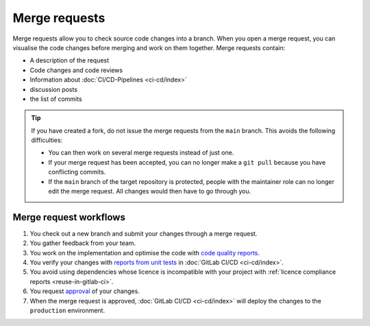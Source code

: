 .. SPDX-FileCopyrightText: 2022 Veit Schiele
..
.. SPDX-License-Identifier: BSD-3-Clause

Merge requests
==============

Merge requests allow you to check source code changes into a branch. When you
open a merge request, you can visualise the code changes before merging and
work on them together. Merge requests contain:

* A description of the request
* Code changes and code reviews
* Information about :doc:`CI/CD-Pipelines <ci-cd/index>`
* discussion posts
* the list of commits

.. tip::
   If you have created a fork, do not issue the merge requests from the ``main``
   branch. This avoids the following difficulties:

   * You can then work on several merge requests instead of just one.
   * If your merge request has been accepted, you can no longer make a ``git
     pull`` because you have conflicting commits.
   * If the ``main`` branch of the target repository is protected, people with
     the maintainer role can no longer edit the merge request. All changes would
     then have to go through you.

.. seealso::
   * `Merge requests <https://docs.gitlab.com/ee/user/project/merge_requests/>`_

Merge request workflows
-----------------------

#. You check out a new branch and submit your changes through a merge request.
#. You gather feedback from your team.
#. You work on the implementation and optimise the code with `code quality
   reports <https://docs.gitlab.com/ee/ci/testing/code_quality.html>`_.
#. You verify your changes with `reports from unit tests
   <https://docs.gitlab.com/ee/ci/testing/unit_test_reports.html>`_ in
   :doc:`GitLab CI/CD <ci-cd/index>`.
#. You avoid using dependencies whose licence is incompatible with your project
   with :ref:`licence compliance reports <reuse-in-gitlab-ci>`.
#. You request `approval
   <https://docs.gitlab.com/ee/user/project/merge_requests/approvals/index.html>`_
   of your changes.
#. When the merge request is approved, :doc:`GitLab CI/CD <ci-cd/index>` will
   deploy the changes to the ``production`` environment.
